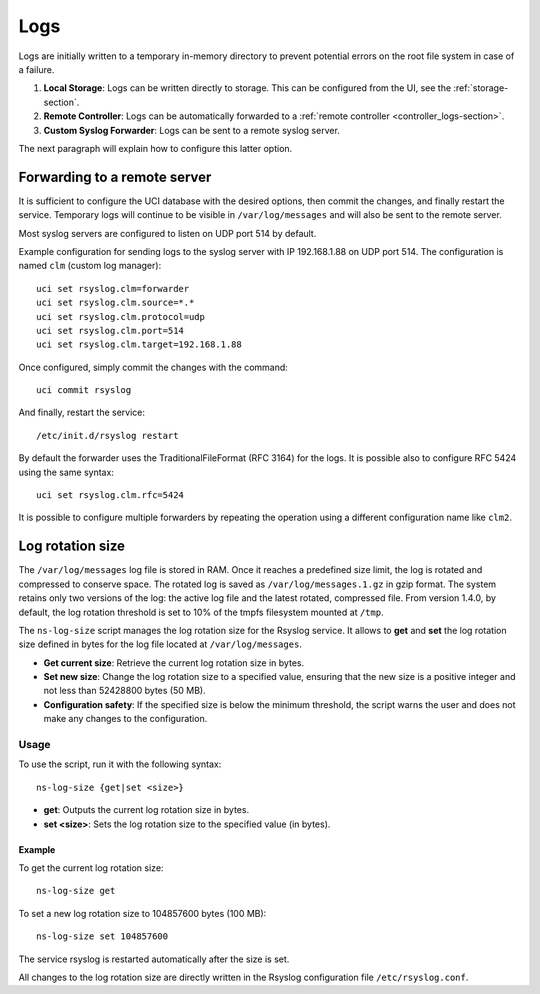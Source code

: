 .. _logs-section:

====
Logs
====

Logs are initially written to a temporary in-memory directory to prevent potential errors on the root file system in case of a failure.

1. **Local Storage**: Logs can be written directly to storage. This can be configured from the UI, see the :ref:`storage-section`.

2. **Remote Controller**: Logs can be automatically forwarded to a :ref:`remote controller <controller_logs-section>`.

3. **Custom Syslog Forwarder**: Logs can be sent to a remote syslog server.

The next paragraph will explain how to configure this latter option.

Forwarding to a remote server
=============================

It is sufficient to configure the UCI database with the desired options, then commit the changes, and finally restart the service. 
Temporary logs will continue to be visible in ``/var/log/messages`` and will also be sent to the remote server. 

Most syslog servers are configured to listen on UDP port 514 by default.

Example configuration for sending logs to the syslog server with IP 192.168.1.88 on UDP port 514.
The configuration is named ``clm`` (custom log manager):

::

 uci set rsyslog.clm=forwarder
 uci set rsyslog.clm.source=*.* 
 uci set rsyslog.clm.protocol=udp
 uci set rsyslog.clm.port=514
 uci set rsyslog.clm.target=192.168.1.88

Once configured, simply commit the changes with the command: ::

 uci commit rsyslog

And finally, restart the service: ::

 /etc/init.d/rsyslog restart

By default the forwarder uses the TraditionalFileFormat (RFC 3164) for the logs.
It is possible also to configure RFC 5424 using the same syntax: ::

 uci set rsyslog.clm.rfc=5424

It is possible to configure multiple forwarders by repeating the operation using a different configuration name like ``clm2``.

Log rotation size
=================

The ``/var/log/messages`` log file is stored in RAM. Once it reaches a predefined size limit, the log is rotated and compressed to conserve space. 
The rotated log is saved as ``/var/log/messages.1.gz`` in gzip format. The system retains only two versions of the log: the active log file and the latest rotated, compressed file. 
From version 1.4.0, by default, the log rotation threshold is set to 10% of the tmpfs filesystem mounted at ``/tmp``.

The ``ns-log-size`` script manages the log rotation size for the Rsyslog service. It allows to **get** and **set** the log rotation size defined in bytes for the log file located at ``/var/log/messages``. 

- **Get current size**: Retrieve the current log rotation size in bytes.
- **Set new size**: Change the log rotation size to a specified value, ensuring that the new size is a positive integer and not less than 52428800 bytes (50 MB).
- **Configuration safety**: If the specified size is below the minimum threshold, the script warns the user and does not make any changes to the configuration.

Usage
-----

To use the script, run it with the following syntax:

::

 ns-log-size {get|set <size>}

- **get**: Outputs the current log rotation size in bytes.
- **set <size>**: Sets the log rotation size to the specified value (in bytes).

Example
^^^^^^^

To get the current log rotation size:

::

 ns-log-size get

To set a new log rotation size to 104857600 bytes (100 MB):

::

 ns-log-size set 104857600

The service rsyslog is restarted automatically after the size is set.

All changes to the log rotation size are directly written in the Rsyslog configuration file ``/etc/rsyslog.conf``.
